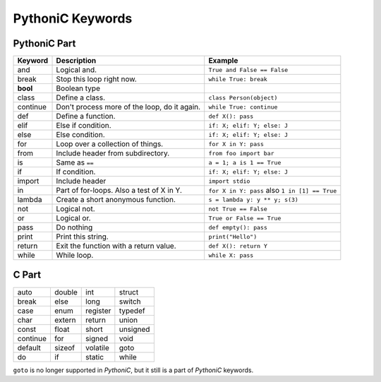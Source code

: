 =================
PythoniC Keywords
=================

PythoniC Part
-------------

======== ============================================ ============================================
Keyword  Description                                  Example
======== ============================================ ============================================
and      Logical and.                                 ``True and False == False``
break    Stop this loop right now.                    ``while True: break``
**bool** Boolean type
class    Define a class.                              ``class Person(object)``
continue Don't process more of the loop, do it again. ``while True: continue``
def      Define a function.                           ``def X(): pass``
elif     Else if condition.                           ``if: X; elif: Y; else: J``
else     Else condition.                              ``if: X; elif: Y; else: J``
for      Loop over a collection of things.            ``for X in Y: pass``
from     Include header from subdirectory.            ``from foo import bar``
is       Same as ``==``                               ``a = 1; a is 1 == True``
if       If condition.                                ``if: X; elif: Y; else: J``
import   Include header                               ``import stdio``
in       Part of for-loops. Also a test of X in Y.    ``for X in Y: pass`` also ``1 in [1] == True``
lambda   Create a short anonymous function.           ``s = lambda y: y ** y; s(3)``
not      Logical not.                                 ``not True == False``
or       Logical or.                                  ``True or False == True``
pass     Do nothing                                   ``def empty(): pass``
print    Print this string.                           ``print("Hello")``
return   Exit the function with a return value.       ``def X(): return Y``
while    While loop.                                  ``while X: pass``
======== ============================================ ============================================

C Part
------
======== ====== ======== =======
auto     double int      struct
break    else   long     switch
case     enum   register typedef
char     extern return   union
const    float  short    unsigned
continue for    signed   void
default  sizeof volatile goto
do       if     static   while
======== ====== ======== =======

``goto`` is no longer supported in `PythoniC`, but it still is a part of `PythoniC` keywords.
